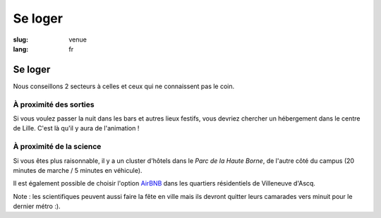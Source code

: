 Se loger
########

:slug: venue
:lang: fr

Se loger
========

Nous conseillons 2 secteurs à celles et ceux qui ne connaissent pas le coin.

À proximité des sorties
-----------------------

Si vous voulez passer la nuit dans les bars et autres lieux festifs, vous
devriez chercher un hébergement dans le centre de Lille. C'est là qu'il y aura
de l'animation !

À proximité de la science
-------------------------

Si vous êtes plus raisonnable, il y a un cluster d'hôtels dans le *Parc de la Haute
Borne*, de l'autre côté du campus (20 minutes de marche / 5 minutes en véhicule).

Il est également possible de choisir l'option `AirBNB`_ dans les quartiers
résidentiels de Villeneuve d'Ascq.

.. _`AirBNB`: https://www.airbnb.fr/s/20-Rue-Guglielmo-Marconi--Villeneuve-d'Ascq--France/homes?query=20%20Rue%20Guglielmo%20Marconi%2C%20Villeneuve-d%27Ascq%2C%20France&refinement_paths%5B%5D=%2Fhomes&allow_override%5B%5D=&place_id=ChIJF8PqN0_WwkcRlLzB7K9ZCco&s_tag=xxMTV_jg

Note : les scientifiques peuvent aussi faire la fête en ville mais ils devront
quitter leurs camarades vers minuit pour le dernier métro :).
